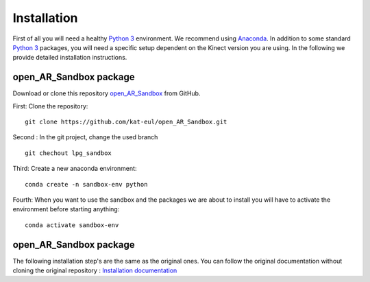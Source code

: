 Installation
============

First of all you will need a healthy `Python 3 <https://www.python.org/>`_ environment. We recommend using
`Anaconda <https://www.anaconda.com/>`_. In addition to some standard `Python 3 <https://www.python.org/>`_ packages,
you will need a specific setup dependent on the Kinect version you are using. In the following we provide detailed
installation instructions.

open_AR_Sandbox package
~~~~~~~~~~~~~~~~~~~~~~~

Download or clone this repository `open_AR_Sandbox <https://github.com/kat-eul/open_AR_Sandbox/tree/lpg_sandbox>`_ from GitHub.

First: Clone the repository::

   git clone https://github.com/kat-eul/open_AR_Sandbox.git

Second : In the git project, change the used branch ::

    git chechout lpg_sandbox

Third: Create a new anaconda environment::

   conda create -n sandbox-env python

Fourth: When you want to use the sandbox and the packages we are about to install you will have to activate the
environment before starting anything::

   conda activate sandbox-env

open_AR_Sandbox package
~~~~~~~~~~~~~~~~~~~~~~~
The following installation step's are the same as the original ones. You can follow the original documentation without cloning the original repository : `Installation documentation <https://github.com/cgre-aachen/open_AR_Sandbox/blob/main/docs/source/getting_started/installation.rst>`_